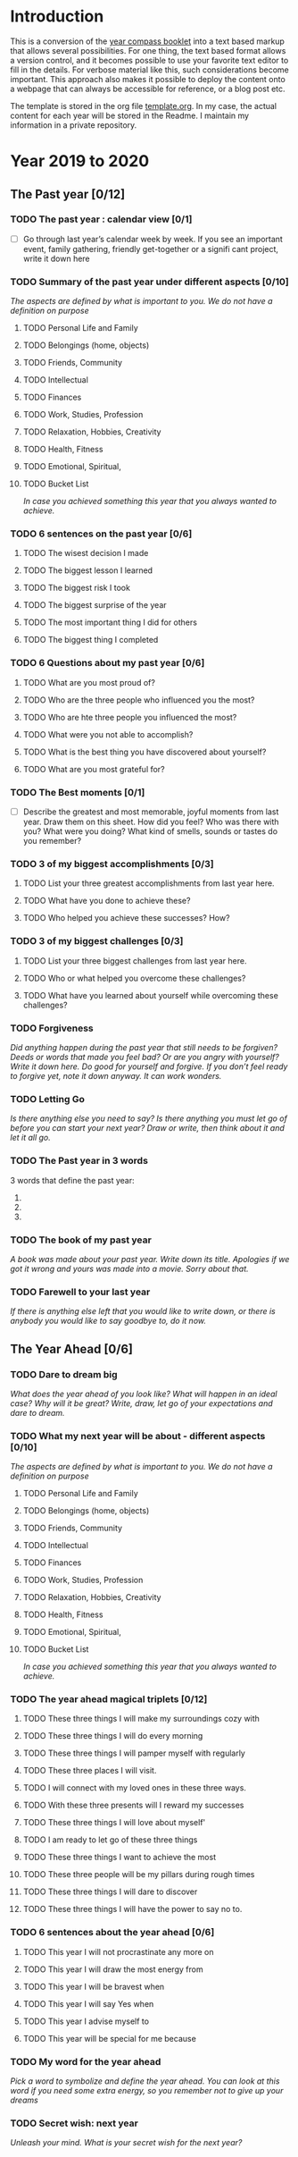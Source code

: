 * Introduction

This is a conversion of the [[https://yearcompass.com/][year compass booklet]] into a text based markup that allows several possibilities. For one thing, the text based format allows a version control, and it becomes possible to use your favorite text editor to fill in the details. For verbose material like this, such considerations become important. This approach also makes it possible to deploy the content onto a webpage that can always be accessible for reference, or a blog post etc.

The template is stored in the org file [[file:template.org][template.org]]. In my case, the actual content for each year will be stored in the Readme. I maintain my information in a private repository.


* Year 2019 to 2020
** The Past year [0/12]
*** TODO The past year : calendar view [0/1]
- [ ] Go through last year’s calendar week by week. If you see an important event, family gathering, friendly get-together or a signifi cant project, write it down here

*** TODO Summary of the past year under different aspects [0/10]

/The aspects are defined by what is important to you. We do not have a definition on purpose/

**** TODO Personal Life and Family

**** TODO Belongings (home, objects)

**** TODO Friends, Community

**** TODO Intellectual

**** TODO Finances

**** TODO Work, Studies, Profession

**** TODO Relaxation, Hobbies, Creativity

**** TODO Health, Fitness

**** TODO Emotional, Spiritual,

**** TODO Bucket List
/In case you achieved something this year that you always wanted to achieve./

*** TODO 6 sentences on the past year [0/6]
**** TODO The wisest decision I made
**** TODO The biggest lesson I learned
**** TODO The biggest risk I took
**** TODO The biggest surprise of the year
**** TODO The most important thing I did for others
**** TODO The biggest thing I completed
*** TODO 6 Questions about my past year [0/6]
**** TODO What are you most proud of?
**** TODO Who are the three people who influenced you the most?
**** TODO Who are hte three people you influenced the most?
**** TODO What were you not able to accomplish?
**** TODO What is the best thing you have discovered about yourself?
**** TODO What are you most grateful for?
*** TODO The Best moments [0/1]
- [ ] Describe the greatest and most memorable, joyful moments from last year. Draw them on this sheet. How did you feel? Who was there with you? What were you doing? What kind of smells, sounds or tastes do you remember?
*** TODO 3 of my biggest accomplishments [0/3]
**** TODO List your three greatest accomplishments from last year here.
**** TODO What have you done to achieve these?
**** TODO Who helped you achieve these successes? How?
*** TODO 3 of my biggest challenges [0/3]
**** TODO List your three biggest challenges from last year here.
**** TODO Who or what helped you overcome these challenges?
**** TODO What have you learned about yourself while overcoming these challenges?
*** TODO Forgiveness

/Did anything happen during the past year that still needs to be forgiven? Deeds or words that made you feel bad? Or are you angry with yourself? Write it down here. Do good for yourself and forgive.  If you don’t feel ready to forgive yet, note it down anyway. It can work wonders./

*** TODO Letting Go

/Is there anything else you need to say? Is there anything you must let go of before you can start your next year? Draw or write, then think about it and let it all go./

*** TODO The Past year in 3 words
3 words that define the past year:
1.
2.
3.
*** TODO The book of my past year
/A book was made about your past year. Write down its title. Apologies if we got it wrong and yours was made into a movie. Sorry about that./
*** TODO Farewell to your last year
/If there is anything else left that you would like to write down, or there is anybody you would like to say goodbye to, do it now./
** The Year Ahead [0/6]
*** TODO Dare to dream big

/What does the year ahead of you look like? What will happen in an ideal case? Why will it be great? Write, draw, let go of your expectations and dare to dream./

*** TODO What my next year will be about - different aspects [0/10]

/The aspects are defined by what is important to you. We do not have a definition on purpose/

**** TODO Personal Life and Family

**** TODO Belongings (home, objects)

**** TODO Friends, Community

**** TODO Intellectual

**** TODO Finances

**** TODO Work, Studies, Profession

**** TODO Relaxation, Hobbies, Creativity

**** TODO Health, Fitness

**** TODO Emotional, Spiritual,

**** TODO Bucket List
/In case you achieved something this year that you always wanted to achieve./

*** TODO The year ahead magical triplets [0/12]
**** TODO These three things I will make my surroundings cozy with
**** TODO These three things I will do every morning
**** TODO These three things I will pamper myself with regularly

**** TODO These three places I will visit.

**** TODO I will connect with my loved ones in these three ways.

**** TODO With these three presents will I reward my successes

**** TODO These three things I will love about myself'

**** TODO I am ready to let go of these three things

**** TODO These three things I want to achieve the most

**** TODO These three people will be my pillars during rough times

**** TODO These three things I will dare to discover

**** TODO These three things I will have the power to say no to.
*** TODO 6 sentences about the year ahead [0/6]
**** TODO This year I will not procrastinate any more on

**** TODO This year I will draw the most energy from

**** TODO This year I will be bravest when

**** TODO This year I will say Yes when

**** TODO This year I advise myself to

**** TODO This year will be special for me because

*** TODO My word for the year ahead

/Pick a word to symbolize and define the year ahead. You can look at this word if you need some extra energy, so you remember not to give up your dreams/

*** TODO Secret wish: next year

/Unleash your mind. What is your secret wish for the next year?/
